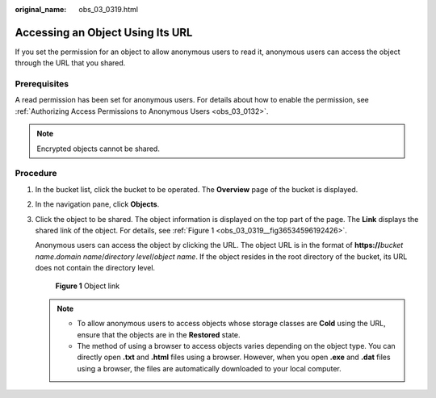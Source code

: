 :original_name: obs_03_0319.html

.. _obs_03_0319:

Accessing an Object Using Its URL
=================================

If you set the permission for an object to allow anonymous users to read it, anonymous users can access the object through the URL that you shared.

Prerequisites
-------------

A read permission has been set for anonymous users. For details about how to enable the permission, see :ref:`Authorizing Access Permissions to Anonymous Users <obs_03_0132>`.

.. note::

   Encrypted objects cannot be shared.

Procedure
---------

#. In the bucket list, click the bucket to be operated. The **Overview** page of the bucket is displayed.

#. In the navigation pane, click **Objects**.

#. Click the object to be shared. The object information is displayed on the top part of the page. The **Link** displays the shared link of the object. For details, see :ref:`Figure 1 <obs_03_0319__fig36534596192426>`.

   Anonymous users can access the object by clicking the URL. The object URL is in the format of **https://**\ *bucket name*.\ *domain name*/*directory level*/*object name*. If the object resides in the root directory of the bucket, its URL does not contain the directory level.

   .. _obs_03_0319__fig36534596192426:

   .. figure:: /_static/images/en-us_image_0129482329.png
      :alt: **Figure 1** Object link

      **Figure 1** Object link

   .. note::

      -  To allow anonymous users to access objects whose storage classes are **Cold** using the URL, ensure that the objects are in the **Restored** state.
      -  The method of using a browser to access objects varies depending on the object type. You can directly open **.txt** and **.html** files using a browser. However, when you open **.exe** and **.dat** files using a browser, the files are automatically downloaded to your local computer.
